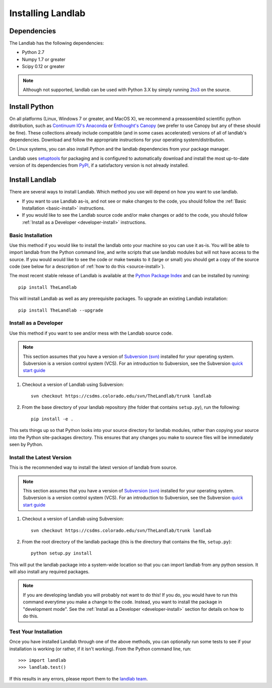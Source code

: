 .. _install:

==================
Installing Landlab
==================

Dependencies
============

The Landlab has the following dependencies:

- Python 2.7
- Numpy 1.7 or greater
- Scipy 0.12 or greater

.. note::

  Although not supported, landlab can be used with Python 3.X by simply
  running `2to3 <http://docs.python.org/2/library/2to3.html>`_ on the source.


Install Python
==============

On all platforms (Linux, Windows 7 or greater, and MacOS X), we recommend a
preassembled scientific python distribution, such as `Continuum IO's Anaconda
<https://store.continuum.io/cshop/anaconda/>`_ or `Enthought's Canopy
<https://www.enthought.com/products/canopy/>`_ (we prefer to use Canopy but
any of these should be fine). These collections already include compatible
(and in some cases accelerated) versions of all of landlab's dependencies.
Download and follow the appropriate instructions for your operating
system/distribution.

On Linux systems, you can also install Python and the landlab dependencies
from your package manager.

Landlab uses `setuptools <https://pypi.python.org/pypi/setuptools>`_ for
packaging and is configured to automatically download and install the most
up-to-date version of its dependencies from `PyPI
<https://pypi.python.org/pypi>`_, if a satisfactory version is not already
installed.


Install Landlab
===============

There are several ways to install Landlab. Which method you use will 
depend on how you want to use landlab.

- If you want to use Landlab as-is, and not see or make changes to the
  code, you should follow the :ref:`Basic Installation <basic-install>`
  instructions.

- If you would like to see the Landlab source code and/or make changes or
  add to the code, you should follow :ref:`Install as a Developer
  <developer-install>` instructions.

.. _basic-install:

Basic Installation
------------------

Use this method if you would like to install the landlab onto your machine
so you can use it as-is. You will be able to import landlab from the Python
command line, and write scripts that use landlab modules but will not have
access to the source. If you would would like to see the code or make tweaks
to it (large or small) you should get a copy of the source code (see
below for a description of :ref:`how to do this <source-install>`).

The most recent stable release of Landlab is available at the `Python Package
Index <https://pypi.python.org/pypi>`_ and can be installed by running::

    pip install TheLandlab

This will install Landlab as well as any prerequisite packages. To upgrade
an existing Landlab installation::

    pip install TheLandlab --upgrade


.. _developer-install:

Install as a Developer
----------------------

Use this method if you want to see and/or mess with the Landlab source code.

.. note::

   This section assumes that you have a version of `Subversion (svn)
   <http://subversion.apache.org/>`_ installed for your operating system. 
   Subversion is a version control system (VCS).  For an introduction to
   Subversion, see the Subversion `quick start guide
   <http://subversion.apache.org/quick-start>`_


1. Checkout a version of Landlab using Subversion::

    svn checkout https://csdms.colorado.edu/svn/TheLandlab/trunk landlab

2. From the base directory of your landlab repository (the folder that
   contains ``setup.py``), run the following::

    pip install -e .

This sets things up so that Python looks into your source directory for
landlab modules, rather than copying your source into the Python site-packages
directory. This ensures that any changes you make to sourece files will be
immediately seen by Python.


.. _source-install:

Install the Latest Version
--------------------------

This is the recommended way to install the latest version of landlab from
source.

.. note::

   This section assumes that you have a version of `Subversion (svn)
   <http://subversion.apache.org/>`_ installed for your operating system. 
   Subversion is a version control system (VCS).  For an introduction to
   Subversion, see the Subversion `quick start guide
   <http://subversion.apache.org/quick-start>`_


1. Checkout a version of Landlab using Subversion::

    svn checkout https://csdms.colorado.edu/svn/TheLandlab/trunk landlab

2. From the root directory of the landlab package (this is the directory
   that contains the file, ``setup.py``)::

    python setup.py install

This will put the landlab package into a system-wide location so that you can
import landlab from any python session. It will also install any required
packages.

.. note::

  If you are developing landlab you will probably not want to do this!
  If you do, you would have to run this command everytime you make a change to
  the code. Instead, you want to install the package in "development mode". See
  the :ref:`Install as a Developer <developer-install>` section for details
  on how to do this.


Test Your Installation
----------------------

Once you have installed Landlab through one of the above methods, you can
optionally run some tests to see if your installation is working (or rather,
if it isn't working). From the Python command line, run::

  >>> import landlab
  >>> landlab.test()

If this results in any errors, please report them to the `landlab team <huttone@colorado.edu>`_.

